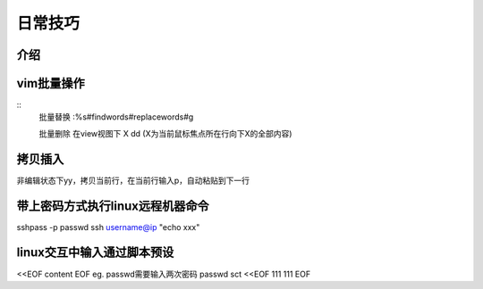 日常技巧
======================

介绍
~~~~~~~~~~~~~~~~~~~~



vim批量操作
~~~~~~~~~~~~~~~~~~

::
  批量替换
  :%s#findwords#replacewords#g

  批量删除
  在view视图下
  X dd   (X为当前鼠标焦点所在行向下X的全部内容)



拷贝插入
~~~~~~~~~~~~~~~~~~~~~~~~~~~~
非编辑状态下yy，拷贝当前行，在当前行输入p，自动粘贴到下一行


带上密码方式执行linux远程机器命令
~~~~~~~~~~~~~~~~~~~~~~~~~~~~~~~~~~
sshpass -p passwd ssh username@ip "echo xxx"


linux交互中输入通过脚本预设
~~~~~~~~~~~~~~~~~~~~~~~~~~~~~~~~~~~~
<<EOF
content
EOF
eg. passwd需要输入两次密码
passwd sct <<EOF
111
111
EOF

